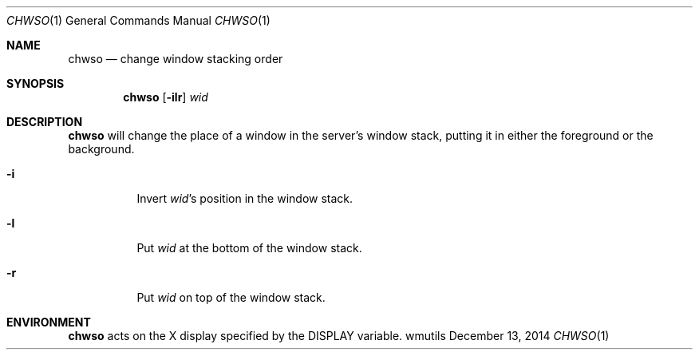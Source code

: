 .Dd December 13, 2014
.Dt CHWSO 1
.Os wmutils
.Sh NAME
.Nm chwso
.Nd change window stacking order
.Sh SYNOPSIS
.Nm chwso
.Op Fl ilr
.Ar wid
.Sh DESCRIPTION
.Nm
will change the place of a window in the server\(cqs window stack,
putting it in either the foreground or the background.
.Bl -tag -width Ds
.It Fl i
Invert
.Ar wid Ns \(cqs
position in the window stack.
.It Fl l
Put
.Ar wid
at the bottom of the window stack.
.It Fl r
Put
.Ar wid
on top of the window stack.
.El
.Sh ENVIRONMENT
.Nm
acts on the X display specified by the
.Ev DISPLAY
variable.
